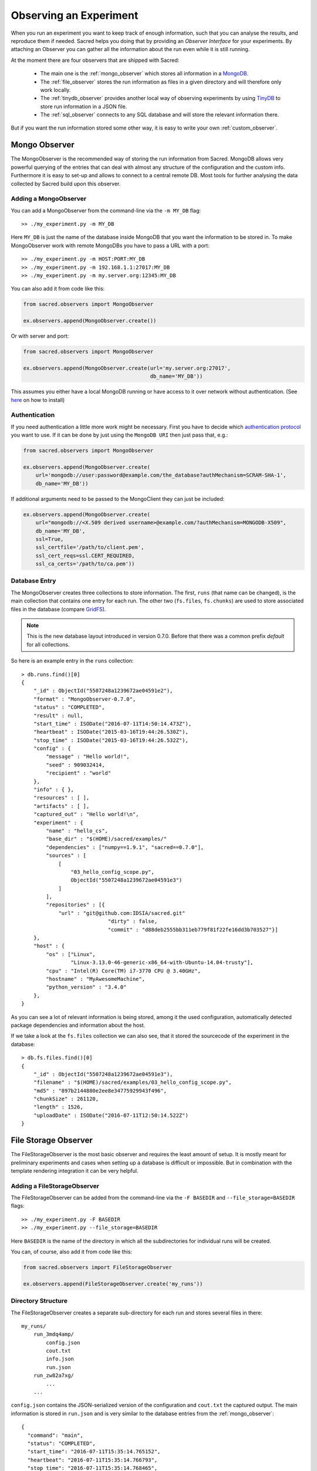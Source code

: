 Observing an Experiment
***********************
When you run an experiment you want to keep track of enough information,
such that you can analyse the results, and reproduce them if needed.
Sacred helps you doing that by providing an *Observer Interface* for your
experiments. By attaching an Observer you can gather all the information about
the run even while it is still running.

At the moment there are four observers that are shipped with Sacred:

 * The main one is the :ref:`mongo_observer` which stores all information in a
   `MongoDB <http://www.mongodb.org/>`_.
 * The :ref:`file_observer` stores the run information as files in a given
   directory and will therefore only work locally.
 * The :ref:`tinydb_observer` provides another local way of observing experiments
   by using `TinyDB <http://tinydb.readthedocs.io/en/latest/>`_ 
   to store run information in a JSON file. 
 * The :ref:`sql_observer` connects to any SQL database and will store the
   relevant information there.

But if you want the run information stored some other way, it is easy to write
your own :ref:`custom_observer`.

.. _mongo_observer:

Mongo Observer
==============
The MongoObserver is the recommended way of storing the run information from
Sacred.
MongoDB allows very powerful querying of the entries that can deal with
almost any structure of the configuration and the custom info.
Furthermore it is easy to set-up and allows to connect to a central remote DB.
Most tools for further analysing the data collected by Sacred build upon this
observer.

Adding a MongoObserver
----------------------
You can add a MongoObserver from the command-line via the ``-m MY_DB`` flag::

    >> ./my_experiment.py -m MY_DB

Here ``MY_DB`` is just the name of the database inside MongoDB that you want
the information to be stored in.
To make MongoObserver work with remote MongoDBs you have to pass a URL with a
port::

    >> ./my_experiment.py -m HOST:PORT:MY_DB
    >> ./my_experiment.py -m 192.168.1.1:27017:MY_DB
    >> ./my_experiment.py -m my.server.org:12345:MY_DB

You can also add it from code like this:

.. code-block:: python

    from sacred.observers import MongoObserver

    ex.observers.append(MongoObserver.create())



Or with server and port:

.. code-block:: python

    from sacred.observers import MongoObserver

    ex.observers.append(MongoObserver.create(url='my.server.org:27017',
                                             db_name='MY_DB'))

This assumes you either have a local MongoDB running or have access to it over
network without authentication.
(See `here <http://docs.mongodb.org/manual/installation/>`_ on how to install)

Authentication
--------------
If you need authentication a little more work might be necessary.
First you have to decide which
`authentication protocol <http://api.mongodb.org/python/current/examples/authentication.html>`_
you want to use. If it can be done by just using the ``MongoDB URI`` then just pass that, e.g.:

.. code-block:: python

    from sacred.observers import MongoObserver

    ex.observers.append(MongoObserver.create(
        url='mongodb://user:password@example.com/the_database?authMechanism=SCRAM-SHA-1',
        db_name='MY_DB'))


If additional arguments need to be passed to the MongoClient they can just be included:


.. code-block:: python

    ex.observers.append(MongoObserver.create(
        url="mongodb://<X.509 derived username>@example.com/?authMechanism=MONGODB-X509",
        db_name='MY_DB',
        ssl=True,
        ssl_certfile='/path/to/client.pem',
        ssl_cert_reqs=ssl.CERT_REQUIRED,
        ssl_ca_certs='/path/to/ca.pem'))

Database Entry
--------------
The MongoObserver creates three collections to store information. The first,
``runs`` (that name can be changed), is the main collection that contains one
entry for each run.
The other two (``fs.files``, ``fs.chunks``) are used to store associated files
in the database (compare `GridFS <http://docs.mongodb.org/manual/core/gridfs/>`_).

.. note::
    This is the new database layout introduced in version 0.7.0.
    Before that there was a common prefix `default` for all collections.

So here is an example entry in the ``runs`` collection::

    > db.runs.find()[0]
    {
        "_id" : ObjectId("5507248a1239672ae04591e2"),
        "format" : "MongoObserver-0.7.0",
        "status" : "COMPLETED",
        "result" : null,
        "start_time" : ISODate("2016-07-11T14:50:14.473Z"),
        "heartbeat" : ISODate("2015-03-16T19:44:26.530Z"),
        "stop_time" : ISODate("2015-03-16T19:44:26.532Z"),
        "config" : {
            "message" : "Hello world!",
            "seed" : 909032414,
            "recipient" : "world"
        },
        "info" : { },
        "resources" : [ ],
        "artifacts" : [ ],
        "captured_out" : "Hello world!\n",
        "experiment" : {
            "name" : "hello_cs",
            "base_dir" : "$(HOME)/sacred/examples/"
            "dependencies" : ["numpy==1.9.1", "sacred==0.7.0"],
            "sources" : [
                [
                    "03_hello_config_scope.py",
                    ObjectId("5507248a1239672ae04591e3")
                ]
            ],
            "repositories" : [{
                "url" : "git@github.com:IDSIA/sacred.git"
				"dirty" : false,
				"commit" : "d88deb2555bb311eb779f81f22fe16dd3b703527"}]
        },
        "host" : {
            "os" : ["Linux",
                    "Linux-3.13.0-46-generic-x86_64-with-Ubuntu-14.04-trusty"],
            "cpu" : "Intel(R) Core(TM) i7-3770 CPU @ 3.40GHz",
            "hostname" : "MyAwesomeMachine",
            "python_version" : "3.4.0"
        },
    }

As you can see a lot of relevant information is being stored, among it the
used configuration, automatically detected package dependencies and information
about the host.

If we take a look at the ``fs.files`` collection we can also see, that
it stored the sourcecode of the experiment in the database::

    > db.fs.files.find()[0]
    {
        "_id" : ObjectId("5507248a1239672ae04591e3"),
        "filename" : "$(HOME)/sacred/examples/03_hello_config_scope.py",
        "md5" : "897b2144880e2ee8e34775929943f496",
        "chunkSize" : 261120,
        "length" : 1526,
        "uploadDate" : ISODate("2016-07-11T12:50:14.522Z")
    }


.. _file_observer:

File Storage Observer
=====================
The FileStorageObserver is the most basic observer and requires the least
amount of setup.
It is mostly meant for preliminary experiments and cases when setting up a
database is difficult or impossible.
But in combination with the template rendering integration it can be very
helpful.

Adding a FileStorageObserver
----------------------------
The FileStorageObserver can be added from the command-line via the
``-F BASEDIR`` and  ``--file_storage=BASEDIR`` flags::

    >> ./my_experiment.py -F BASEDIR
    >> ./my_experiment.py --file_storage=BASEDIR

Here ``BASEDIR`` is the name of the directory in which all the subdirectories
for individual runs will be created.

You can, of course, also add it from code like this:

.. code-block:: python

    from sacred.observers import FileStorageObserver

    ex.observers.append(FileStorageObserver.create('my_runs'))


Directory Structure
-------------------
The FileStorageObserver creates a separate sub-directory for each run and stores
several files in there::

    my_runs/
        run_3mdq4amp/
            config.json
            cout.txt
            info.json
            run.json
        run_zw82a7xg/
            ...
        ...

``config.json`` contains the JSON-serialized version of the configuration
and ``cout.txt`` the captured output.
The main information is stored in ``run.json`` and is very similar to the
database entries from the :ref:`mongo_observer`::

    {
      "command": "main",
      "status": "COMPLETED",
      "start_time": "2016-07-11T15:35:14.765152",
      "heartbeat": "2016-07-11T15:35:14.766793",
      "stop_time": "2016-07-11T15:35:14.768465",
      "result": null,
      "experiment": {
        "base_dir": "/home/greff/Programming/sacred/examples",
        "dependencies": [
          "numpy==1.11.0",
          "sacred==0.6.9"],
        "name": "hello_cs",
        "repositories": [{
            "commit": "d88deb2555bb311eb779f81f22fe16dd3b703527",
            "dirty": false,
            "url": "git@github.com:IDSIA/sacred.git"}],
        "sources": [
          ["03_hello_config_scope.py",
           "_sources/03_hello_config_scope_897b2144880e2ee8e34775929943f496.py"]]
      },
      "host": {
        "cpu": "Intel(R) Core(TM) i7-3770 CPU @ 3.40GHz",
        "hostname": "Liz",
        "os": ["Linux",
               "Linux-3.19.0-58-generic-x86_64-with-Ubuntu-15.04-vivid"],
        "python_version": "3.4.3"
      },
      "artifacts": [],
      "resources": [],
      "meta": {},
    }

In addition to that there is an ``info.json`` file holding :ref:`custom_info`
(if existing) and all the :ref:`artifacts`.

The FileStorageObserver also stores a snapshot of the source-code in a separate
``my_runs/_sources`` directory, and :ref:`resources` in ``my_runs/_resources``
(if present).
Their filenames are stored in the ``run.json`` file such that the corresponding
files can be easily linked to their respective run.

Template Rendering
------------------
In addition to these basic files, the FileStorageObserver can also generate a
report for each run from a given template file.
The prerequisite for this is that the `mako <http://www.makotemplates.org/>`_ package is installed and a
``my_runs/template.html`` file needs to exist.
The file can be located somewhere else, but then the filename must be passed to
the FileStorageObserver like this:

.. code-block:: python

    from sacred.observers import FileStorageObserver

    ex.observers.append(FileStorageObserver.create('my_runs', template='/custom/template.txt'))

The FileStorageObserver will then render that template into a
``report.html``/``report.txt`` file in the respective run directory.
``mako`` is a very powerful templating engine that can execute
arbitrary python-code, so be careful about the templates you use.
For an example see ``sacred/examples/my_runs/template.html``.

.. _tinydb_observer:

TinyDB Observer
=====================
The TinyDbObserver uses the `TinyDB <http://tinydb.readthedocs.io/en/latest/>`_  
library to provides an alternative to storing results in MongoDB whilst still 
allowing results to be stored in a document like database. This observer 
uses TinyDB to store the metadata about an observed run in a JSON file. 

The TinyDbObserver also makes use of the hashfs `hashfs <https://github.com/dgilland/hashfs>`_
library to store artifacts, resources and source code files associated with a run. 
Storing results like this provides an easy way to lookup associated files for a run
bases on their hash, and ensures no duplicate files are stored. 

The main drawback of storing files in this way is that they are not easy to manually 
inspect, as their path names are now the hash of their content. Therefore, to aid in
retrieving data and files stored by the TinyDbObserver, a TinyDbReader class is 
provided to allow for easier querying and retrieval of the results. This ability to
store metadata and files in a way that can be queried locally is the main advantage
of the TinyDbObserver observer compared to the FileStorageObserver.  

The TinyDbObserver is designed to be a simple, scalable way to store and query 
results as a single user on a local file system, either for personal experimentation
or when setting up a larger database configuration is not desirable.  

Adding a TinyDbObserver
----------------------------
The TinyDbObserver can be added from the command-line via the
``-t BASEDIR`` and  ``--tiny_db=BASEDIR`` flags::

    >> ./my_experiment.py -t BASEDIR
    >> ./my_experiment.py --tiny_db=BASEDIR

Here ``BASEDIR`` specifies the directory in which the TinyDB JSON file and 
hashfs filesytem will be created. All intermediate directories are created with
the default being to create a directory called ``runs_db`` in the current 
directory. 

Alternatively, you can also add the observer from code like this:

.. code-block:: python

    from sacred.observers import TinyDbObserver

    ex.observers.append(TinyDbObserver.create('my_runs'))


Directory Structure
-------------------
The TinyDbObserver creates a directory structure as follows::

    my_runs/
        metadata.json
        hashfs/

``metadata.json`` contains the JSON-serialized metadata in the TinyDB format.  
Each entry is very similar to the database entries from the :ref:`mongo_observer`::

    {
      "_id": "2118c70ef274497f90b7eb72dcf34598",
      "artifacts": [],
      "captured_out": "",
      "command": "run",
      "config": {
        "C": 1,
        "gamma": 0.7,
        "seed": 191164913
      },
      "experiment": {
        "base_dir": "/Users/chris/Dropbox/projects/dev/sacred-tinydb",
        "dependencies": [
          "IPython==5.1.0",
          "numpy==1.11.2",
          "sacred==0.7b0",
          "sklearn==0.18"
        ],
        "name": "iris_rbf_svm",
        "repositories": [],
        "sources": [
          [
            "test_exp.py",
            "6f4294124f7697655f9fd1f7d4e7798b",
            "{TinyFile}:\"6f4294124f7697655f9fd1f7d4e7798b\""
          ]
        ]
      },
      "format": "TinyDbObserver-0.7b0",
      "heartbeat": "{TinyDate}:2016-11-12T01:18:00.228352",
      "host": {
        "cpu": "Intel(R) Core(TM)2 Duo CPU     P8600  @ 2.40GHz",
        "hostname": "phoebe",
        "os": [
          "Darwin",
          "Darwin-15.5.0-x86_64-i386-64bit"
        ],
        "python_version": "3.5.2"
      },
      "info": {},
      "meta": {},
      "resources": [],
      "result": 0.9833333333333333,
      "start_time": "{TinyDate}:2016-11-12T01:18:00.197311",
      "status": "COMPLETED",
      "stop_time": "{TinyDate}:2016-11-12T01:18:00.337519"
    }

The elements in the above example are taken from a generated JSON file, where
those prefixed with ``{TinyData}`` will be converted into python datetime
objects upon reading them back in. Likewise those prefixed with ``{TinyFile}``
will be converted into a file object opened in read mode for the associated 
source, artifact or resource file. 

The files referenced in either the sources, artifacts or resources sections 
are stored in a location according to the hash of their contents under the 
``hashfs/`` directory. The hashed file system is setup to create three 
directories from the first 6 characters of the hash, with the rest of
the hash making up the file name. The stored source file is therefore 
located at ::

    my_runs/
        metadata.json
        hashfs/
            59/
                ab/
                    16/
                        5b3579a1869399b4838be2a125

A file handle, serialised with the tag ``{TinyFile}`` in the JSON file, is 
included in the metadata alongside individual source files, artifacts or 
resources as a convenient way to access the file content. 

The TinyDB Reader
-----------------

To make querying and stored results easier, a TinyDbReader class is provided. 
Create a class instance by passing the path to the root directory of the 
TinyDbObserver.  

.. code-block:: python

    from sacred.observers import TinyDbReader

    reader = TinyDbReader('my_runs')

The TinyDbReader class provides three main methods for retrieving data: 

* ``.fetch_metadata()`` will return all metadata associated with an experiment. 
* ``.fetch_files()`` will return a dictionary of file handles for the sources, 
  artifacts and resources.
* ``.fetch_report()`` will will return all metadata rendered in a summary report. 

All three provide a similar API, allowing the search for records by index, 
by experiment name, or by using a TinyDB search query.
To do so specify one of the following arguments to the above methods: 

* ``indices`` accepts either a single integer or a list of integers and works like
  list indexing, retrieving experiments in the order they were run. e.g. 
  ``indices=0`` will get the first or oldest experiment, and ``indices=-1`` will 
  get the latest experiment to run. 
* ``exp_name`` accepts a string and retrieves any experiment that contains that
  string in its name. Also works with regular expressions. 
* ``query`` accepts a TinyDB query object and returns all experiments that match it. 
  Refer to the `TinyDB documentation <http://tinydb.readthedocs.io/en/latest/usage.html>`_ 
  for details on the API.  
  

Retrieving Files 
^^^^^^^^^^^^^^^^

To get the files from the last experimental run:

.. code-block:: python

    results = reader.fetch_files(indices=-1)

The results object is a list of dictionaries, each containing the date the experiment 
started, the experiment id, the experiment name, as well as nested dictionaries for 
the sources, artifacts and resources if they are present for the experiment. For each 
of these nested dictionaries, the key is the file name, and the value is a file handle
opened for reading that file. ::

    [{'date': datetime.datetime(2016, 11, 12, 1, 36, 54, 970229),
      'exp_id': '68b71b5c009e4f6a887479cdda7a93a0',
      'exp_name': 'iris_rbf_svm',
      'sources': {'test_exp.py': <BufferedReaderWrapper name='...'>}}]

Individual files can therefore be accessed with, 

.. code-block:: python

    results = reader.fetch_files(indices=-1)
    f = results[0]['sources']['test_exp.py']
    f.read()

Depending on whether the file contents is text or binary data, it can then either be 
printed to console or visualised in an appropriate library e.g. 
`Pillow <https://python-pillow.org/>`_ for images. The content can also be written 
back out to disk and inspected in an external program. 


Summary Report 
^^^^^^^^^^^^^^

Often you may want to see a high level summary of an experimental run,
such as the config used the results, and any inputs, dependencies and other artifacts
generated. The ``.fetch_report()`` method is designed to provide these rendered as a 
simple text based report.

To get the report for the last experiment simple run,

.. code-block:: python

    results = reader.fetch_report(indices=-1)
    print(results[0])

:: 

    -------------------------------------------------
    Experiment: iris_rbf_svm
    -------------------------------------------------
    ID: 68b71b5c009e4f6a887479cdda7a93a0
    Date: Sat 12 Nov 2016    Duration: 0:0:0.1

    Parameters:
        C: 1.0
        gamma: 0.7
        seed: 816200523

    Result:
        0.9666666666666667

    Dependencies:
        IPython==5.1.0
        numpy==1.11.2
        sacred==0.7b0
        sacred.observers.tinydb_hashfs==0.7b0
        sklearn==0.18

    Resources:
        None

    Source Files:
        test_exp.py

    Outputs:
        None

.. _sql_observer:

SQL Observer
============
The SqlObserver saves all the relevant information in a set of SQL tables.
It requires the `sqlalchemy <http://www.sqlalchemy.org/>`_ package to be
installed.

Adding a SqlObserver
--------------------
The SqlObserver can be added from the command-line via the
``-s DB_URL`` and  ``--sql=DB_URL`` flags::

    >> ./my_experiment.py -s DB_URL
    >> ./my_experiment.py --sql=DB_URL

Here ``DB_URL`` is a url specifying the dialect and server of the SQL database
to connect to. For example:

  * PostgreSQL: ``postgresql://scott:tiger@localhost/mydatabase``
  * MySQL: ``mysql://scott:tiger@localhost/foo``
  * SqlLite: ``sqlite:///foo.db``

For more information on the database-urls see the sqlalchemy `documentation <http://docs.sqlalchemy.org/en/latest/core/engines.html#database-urls>`_.

To add a SqlObserver from python code do:

.. code-block:: python

    from sacred.observers import SqlObserver

    ex.observers.append(SqlObserver.create('sqlite:///foo.db'))


Schema
------
.. image:: images/sql_schema.png


Events
======
A ``started_event`` is fired when a run starts.
Then every 10 seconds while the experiment is running a ``heatbeat_event`` is
fired.
Whenever a resource or artifact is added to the running experiment a
``resource_event`` resp. ``artifact_event`` is fired.
Finally, once it stops one of the three ``completed_event``,
``interrupted_event``, or ``failed_event`` is fired.


Start
-----
The moment an experiment is started, the first event is fired for all the
observers. It contains the following information:

    ===========  ===============================================================
    ex_info      Some information about the experiment:

                    * the docstring of the experiment-file
                    * filename and md5 hash for all source-dependencies of the experiment
                    * names and versions of packages the experiment depends on
    command      The name of the command that was run.
    host_info    Some information about the machine it's being run on:

                    * CPU name
                    * number of CPUs
                    * hostname
                    * Operating System
                    * Python version
                    * Python compiler
    start_time   The date/time it was started
    config       The configuration for this run, including the root-seed.
    meta_info    Meta-information about this run such as a custom comment
                 and the priority of this run.
    _id          The ID of this run, as determined by the first observer
    ===========  ===============================================================

The started event is also the time when the ID of the run is determined.
Essentially the first observer which sees `_id=None` sets an id and returns it.
That id is then stored in the run and also passed to all further observers.

.. _heartbeat:

Heartbeat
---------
While the experiment is running, every 10 seconds a Heartbeat event is fired.
It updates the **captured stdout and stderr** of the experiment and the custom
``info`` (see below). The heartbeat event is also a way of monitoring if an
experiment is still running.


Stop
----
Sacred distinguishes three ways in which an experiment can end:

Successful Completion:
    If an experiment finishes without an error, a ``completed_event`` is fired,
    which contains the time it completed and the result the command returned.

Interrupted:
    If a ``KeyboardInterrupt`` exception occurs (most of time this means you
    cancelled the experiment manually) instead an ``interrupted_event`` is fired,
    which only contains the interrupt time.

Failed:
    In case any other exception occurs, Sacred fires a ``failed_event`` with the
    fail time and the corresponding stacktrace.


Resources
---------
Every time ``ex.open_resource(filename)`` is called an event will be fired
with that filename (see :ref:`resources`).

Artifacts
---------
Every time ``ex.add_artifact(filename)`` is called an event will be fired
with that filename (see :ref:`artifacts`).


.. _custom_info:

Saving Custom Information
=========================
Sometimes you want to add custom information about the run of an experiment,
like the dataset, error curves during training, or the final trained model.
To allow this sacred offers three different mechanisms.

Info Dict
---------
The ``info`` dictionary is meant to store small amounts of information about
the experiment, like training loss for each epoch or the total number of
parameters. It is updated on each heartbeat, such that its content is
accessible in the database already during runtime.

To store information in the ``info`` dict it can be accessed via ``ex.info``,
but only while the experiment is *running*.
Another way is to access it directly through the run with ``_run.info``.
This can be done conveniently using the special ``_run`` parameter in any
captured function, which gives you access to the current ``Run`` object.

You can add whatever information you like to ``_run.info``. This ``info`` dict
will be sent to all the observers every 10 sec as part of the heartbeat_event.

.. warning::
    You can only store information in ``info`` that is JSON-serializable and
    contains only valid python identifiers as keys in dictionaries. Otherwise
    the Observer might not be able to store it in the Database and crash.
    ``numpy`` arrays and ``pandas`` datastructures are an exception to that
    rule as they converted automatically (see below).

If the info dict contains ``numpy`` arrays or ``pandas`` Series/DataFrame/Panel
then these will be converted to json automatically. The result is human
readable (nested lists for ``numpy`` and a dict for ``pandas``). Note that this
process looses information about the precise datatypes
(e.g. uint8 will be just int afterwards).


.. _resources:

Resources
---------
Generally speaking a resource is a file that your experiment needs to read
during a run. When you open a file using  ``ex.open_resource(filename)`` then
a ``resource_event`` will be fired and the MongoObserver will check whether
that file is in the database already. If not it will store it there.
In any case the filename along with its MD5 hash is logged.

.. _artifacts:

Artifacts
---------
An artifact is a file created during the run. This mechanism is meant to store
big custom chunks of data like a trained model. With
``ex.add_artifact(filename)`` such a file can be added, which will fire an
``artifact_event``. The MongoObserver will then in turn again, store that file
in the database and log it in the run entry.


.. _custom_observer:

Custom Observer
===============

The easiest way to implement a custom observer is to inherit from
``sacred.observers.RunObserver`` and override some or all of the events:

.. code-block:: python

    from sacred.observer import RunObserver

    class MyObserver(RunObserver):
        def started_event(self, ex_info, host_info, start_time, config, comment):
            pass

        def heartbeat_event(self, info, captured_out, beat_time):
            pass

        def completed_event(self, stop_time, result):
            pass

        def interrupted_event(self, interrupt_time):
            pass

        def failed_event(self, fail_time, fail_trace):
            pass

        def resource_event(self, filename):
            pass

        def artifact_event(self, filename):
            pass

